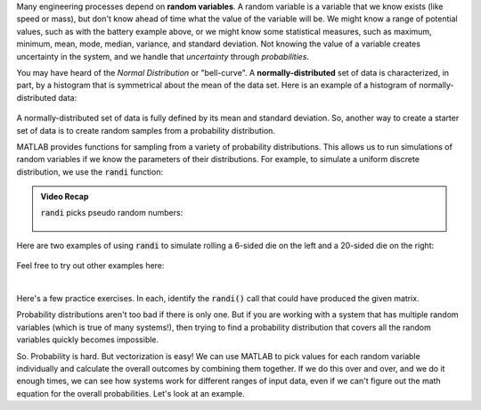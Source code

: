 Many engineering processes depend on **random variables**. A random variable is a variable that we know exists (like speed or mass), but don't know ahead of time what the value of the variable will be. We might know a range of potential values, such as with the battery example above, or we might know some statistical measures, such as maximum, minimum, mean, mode, median, variance, and standard deviation. Not knowing the value of a variable creates uncertainty in the system, and we handle that *uncertainty* through *probabilities*.

You may have heard of the *Normal Distribution* or "bell-curve". A **normally-distributed** set of data is characterized, in part, by a histogram that is symmetrical about the mean of the data set. Here is an example of a histogram of normally-distributed data:


.. figure:: img/NarrowDistLargeN.png
  :width: 450
  :align: center
  :alt: A histogram showing a normally-distributed data set that follows a "bell curve"

  ..

A normally-distributed set of data is fully defined by its mean and standard deviation. So, another way to create a starter set of data is to create random samples from a probability distribution.

MATLAB provides functions for sampling from a variety of probability distributions. This allows us to run simulations of random variables if we know the parameters of their distributions. For example, to simulate a uniform discrete distribution, we use the :code:`randi` function:

.. youtube:: efmbjSc5OA8
  :divid: ch07_09_vid_randi
  :height: 315
  :width: 560
  :align: center

.. admonition :: Video Recap

  :code:`randi` picks pseudo random numbers:

  .. figure:: img/RandiExplained.png
    :width: 450
    :align: center
    :alt: A histogram showing a normally-distributed data set that follows a "bell curve"

    ..

Here are two examples of using :code:`randi` to simulate rolling a 6-sided die on the left and a 20-sided die on the right:

.. figure:: img/RandiExamples.png
  :width: 450
  :align: center
  :alt: A histogram showing a normally-distributed data set that follows a "bell curve"

  ..

Feel free to try out other examples here:


.. raw:: html

  <div class="container-fluid">
    <div class="matcrab-example">
      <table><tbody>
        <tr>
          <td style="text-align: center">
            <img src="../_static/common/img/crabster.jpg" style="height: 35px" />
            <br />
            <a role="button" class="btn btn-success matcrab-run">Run</a>
            <br />
            <a role="button" class="btn btn-warning matcrab-reset">Reset</a>
          </td>
          <td>
            <textarea class="form-control matcrab-entry" style="resize: none">
              x = randi(5,2,4);
            </textarea>
          </td>
          <td>
            <div class="matcrab-vis" style="height: auto;">
            </div>
          </td>
        </tr>
      </tbody></table>
    </div>
  </div>

|

Here's a few practice exercises. In each, identify the :code:`randi()` call that could have produced the given matrix.

.. mchoice:: ch07_09_sampling_01
  :answer_a: x = randi(2,1,5);
  :answer_b: x = randi(1,5,2);
  :answer_c: x = randi(1,2,5);
  :answer_d: x = randi(5,1,2);
  :correct: a
  :feedback_a: Correct! This vector has pseudo random values between 1 and 2, so imax must be at least 2. There is 1 row and 5 columns.
  :feedback_b: Try Again! Remember that the order of the arguments to randi is: imax, number of rows, number of columns
  :feedback_c: Try Again! Remember that the order of the arguments to randi is: imax, number of rows, number of columns
  :feedback_d: Try Again! Remember that the order of the arguments to randi is: imax, number of rows, number of columns

  .. raw:: html

    <div class="matcrab-vis-exp">
      x = [2, 1, 1, 2, 1];
      x
    </div>

.. mchoice:: ch07_09_sampling_02
  :answer_a: x = randi(6,5,3);
  :answer_b: x = randi(3,6,4);
  :answer_c: x = randi(4,3,6);
  :answer_d: x = randi(5,3,6);
  :correct: d
  :feedback_a: Try Again! Remember that the order of the arguments to randi is: imax, number of rows, number of columns
  :feedback_b: Try Again! Remember that the order of the arguments to randi is: imax, number of rows, number of columns
  :feedback_c: Almost! This statement does create a 3x6 matrix with pseudo random values. Take a look at the value of element x(2,1), though.
  :feedback_d: Correct! This matrix has pseudo random values between 1 and 5, so imax must be at least 5. There are 3 rows and 6 columns.

  .. raw:: html

    <div class="matcrab-vis-exp">
      x = [2, 3, 3, 1, 1, 3;
          5, 4, 2, 2, 2, 4;
          4, 1, 3, 1, 2, 3];
      x
    </div>

Probability distributions aren't too bad if there is only one. But if you are working with a system that has multiple random variables (which is true of many systems!), then trying to find a probability distribution that covers all the random variables quickly becomes impossible.

So. Probability is hard. But vectorization is easy! We can use MATLAB to pick values for each random variable individually and calculate the overall outcomes by combining them together. If we do this over and over, and we do it enough times, we can see how systems work for different ranges of input data, even if we can't figure out the math equation for the overall probabilities. Let's look at an example.
